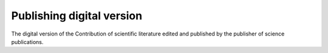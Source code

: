 Publishing digital version
==========================

The digital version of the Contribution of scientific literature edited
and published by the publisher of science publications.

